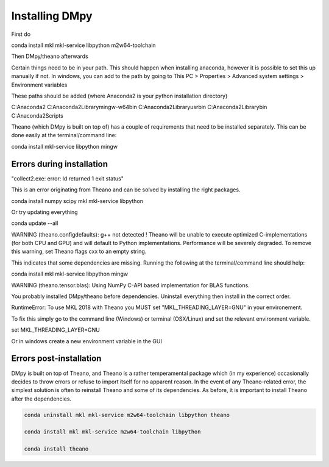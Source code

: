 Installing DMpy
"""""""""""""""

First do

conda install mkl mkl-service libpython m2w64-toolchain

Then DMpy/theano afterwards

Certain things need to be in your path. This should happen when installing anaconda, however it is possible to set this up manually if not. In windows, you can add to the path by going to This PC > Properties > Advanced system settings > Environment variables

These paths should be added (where Anaconda2 is your python installation directory)

C:\Anaconda2
C:\Anaconda2\Library\mingw-w64\bin
C:\Anaconda2\Library\usr\bin
C:\Anaconda2\Library\bin
C:\Anaconda2\Scripts

Theano (which DMpy is built on top of) has a couple of requirements that need to be installed separately. This can be done easily at the terminal/command line:

conda install mkl-service libpython mingw



Errors during installation
--------------------------

"collect2.exe: error: ld returned 1 exit status"

This is an error originating from Theano and can be solved by installing the right packages.

conda install numpy scipy mkl mkl-service libpython

Or try updating everything

conda update --all


WARNING (theano.configdefaults): g++ not detected ! Theano will be unable to execute optimized C-implementations (for both CPU and GPU) and will default to Python implementations. Performance will be severely degraded. To remove this warning, set Theano flags cxx to an empty string.

This indicates that some dependencies are missing. Running the following at the terminal/command line should help:

conda install mkl mkl-service libpython mingw

WARNING (theano.tensor.blas): Using NumPy C-API based implementation for BLAS functions.

You probably installed DMpy/theano before dependencies. Uninstall everything then install in the correct order.

RuntimeError: To use MKL 2018 with Theano you MUST set "MKL_THREADING_LAYER=GNU" in your environement.

To fix this simply go to the command line (Windows) or terminal (OSX/Linux) and set the relevant environment variable.

set MKL_THREADING_LAYER=GNU

Or in windows create a new environment variable in the GUI


Errors post-installation
------------------------

DMpy is built on top of Theano, and Theano is a rather temperamental package which (in my experience) occasionally decides to throw errors or refuse to import itself for no apparent reason. In the event of any Theano-related error, the simplest solution is often to reinstall Theano and some of its dependencies. As before, it is important to install Theano after the dependencies.

.. code-block:: bash

    conda uninstall mkl mkl-service m2w64-toolchain libpython theano

    conda install mkl mkl-service m2w64-toolchain libpython

    conda install theano

